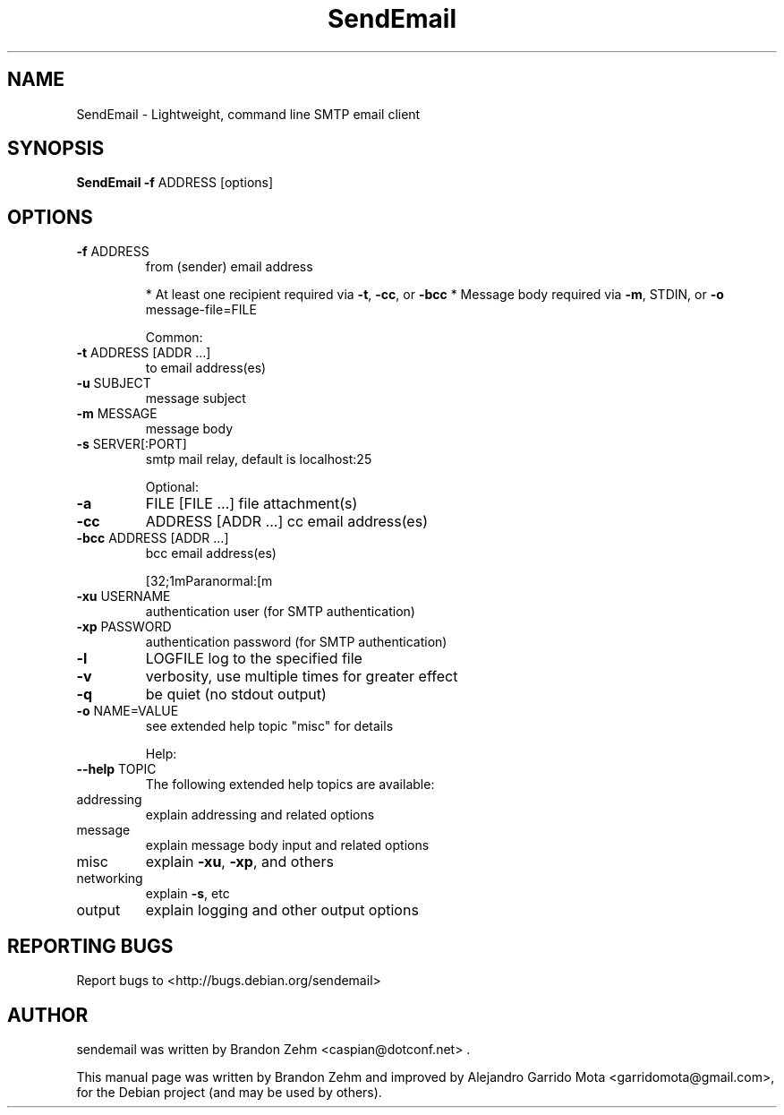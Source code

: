 .\" DO NOT MODIFY THIS FILE!  It was generated by help2man 1.38.2.
.TH SendEmail "1" "September 2010" "sendEmail" "User Commands"
.SH NAME
SendEmail \- Lightweight, command line SMTP email client
.SH SYNOPSIS
.B SendEmail \fB\-f\fR ADDRESS [options]
.SH OPTIONS
.TP
\fB\-f\fR ADDRESS
from (sender) email address
.IP
* At least one recipient required via \fB\-t\fR, \fB\-cc\fR, or \fB\-bcc\fR
* Message body required via \fB\-m\fR, STDIN, or \fB\-o\fR message\-file=FILE
.IP
Common:
.TP
\fB\-t\fR ADDRESS [ADDR ...]
to email address(es)
.TP
\fB\-u\fR SUBJECT
message subject
.TP
\fB\-m\fR MESSAGE
message body
.TP
\fB\-s\fR SERVER[:PORT]
smtp mail relay, default is localhost:25
.IP
Optional:
.TP
\fB\-a\fR
FILE [FILE ...]      file attachment(s)
.TP
\fB\-cc\fR
ADDRESS [ADDR ...]   cc  email address(es)
.TP
\fB\-bcc\fR ADDRESS [ADDR ...]
bcc email address(es)
.IP
[32;1mParanormal:[m
.TP
\fB\-xu\fR USERNAME
authentication user (for SMTP authentication)
.TP
\fB\-xp\fR PASSWORD
authentication password (for SMTP authentication)
.TP
\fB\-l\fR
LOGFILE               log to the specified file
.TP
\fB\-v\fR
verbosity, use multiple times for greater effect
.TP
\fB\-q\fR
be quiet (no stdout output)
.TP
\fB\-o\fR NAME=VALUE
see extended help topic "misc" for details
.IP
Help:
.TP
\fB\-\-help\fR TOPIC
The following extended help topics are available:
.TP
addressing
explain addressing and related options
.TP
message
explain message body input and related options
.TP
misc
explain \fB\-xu\fR, \fB\-xp\fR, and others
.TP
networking
explain \fB\-s\fR, etc
.TP
output
explain logging and other output options

.SH "REPORTING BUGS"
Report bugs to <http://bugs.debian.org/sendemail>
.SH AUTHOR
sendemail was written by Brandon Zehm <caspian@dotconf.net> .
.PP
This manual page was written by Brandon Zehm and improved by Alejandro Garrido Mota <garridomota@gmail.com>,
for the Debian project (and may be used by others).


